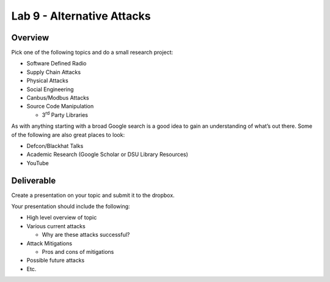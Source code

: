===========================
Lab 9 - Alternative Attacks
===========================

Overview 
=========

Pick one of the following topics and do a small research project:

-  Software Defined Radio

-  Supply Chain Attacks

-  Physical Attacks

-  Social Engineering

-  Canbus/Modbus Attacks

-  Source Code Manipulation

   -  3\ :sup:`rd` Party Libraries

As with anything starting with a broad Google search is a good idea to
gain an understanding of what’s out there. Some of the following are
also great places to look:

-  Defcon/Blackhat Talks

-  Academic Research (Google Scholar or DSU Library Resources)

-  YouTube

Deliverable
===========

Create a presentation on your topic and submit it to the dropbox.

Your presentation should include the following:

-  High level overview of topic

-  Various current attacks

   -  Why are these attacks successful?

-  Attack Mitigations

   -  Pros and cons of mitigations

-  Possible future attacks

-  Etc.
